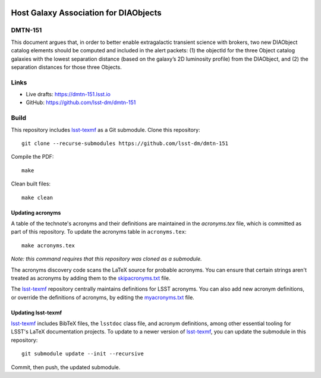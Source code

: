 .. image:: https://img.shields.io/badge/dmtn--151-lsst.io-brightgreen.svg
   :target: https://dmtn-151.lsst.io
.. image:: https://travis-ci.com/lsst-dm/dmtn-151.svg
   :target: https://travis-ci.com/lsst-dm/dmtn-151

######################################
Host Galaxy Association for DIAObjects
######################################

DMTN-151
========

This document argues that, in order to better enable extragalactic transient science with brokers, two new DIAObject catalog elements should be computed and included in the alert packets: (1) the objectId for the three Object catalog galaxies with the lowest separation distance (based on the galaxy’s 2D luminosity profile) from the DIAObject, and (2) the separation distances for those three Objects.

Links
=====

- Live drafts: https://dmtn-151.lsst.io
- GitHub: https://github.com/lsst-dm/dmtn-151

Build
=====

This repository includes lsst-texmf_ as a Git submodule.
Clone this repository::

    git clone --recurse-submodules https://github.com/lsst-dm/dmtn-151

Compile the PDF::

    make

Clean built files::

    make clean

Updating acronyms
-----------------

A table of the technote's acronyms and their definitions are maintained in the `acronyms.tex` file, which is committed as part of this repository.
To update the acronyms table in ``acronyms.tex``::

    make acronyms.tex

*Note: this command requires that this repository was cloned as a submodule.*

The acronyms discovery code scans the LaTeX source for probable acronyms.
You can ensure that certain strings aren't treated as acronyms by adding them to the `skipacronyms.txt <./skipacronyms.txt>`_ file.

The lsst-texmf_ repository centrally maintains definitions for LSST acronyms.
You can also add new acronym definitions, or override the definitions of acronyms, by editing the `myacronyms.txt <./myacronyms.txt>`_ file.

Updating lsst-texmf
-------------------

`lsst-texmf`_ includes BibTeX files, the ``lsstdoc`` class file, and acronym definitions, among other essential tooling for LSST's LaTeX documentation projects.
To update to a newer version of `lsst-texmf`_, you can update the submodule in this repository::

   git submodule update --init --recursive

Commit, then push, the updated submodule.

.. _lsst-texmf: https://github.com/lsst/lsst-texmf

